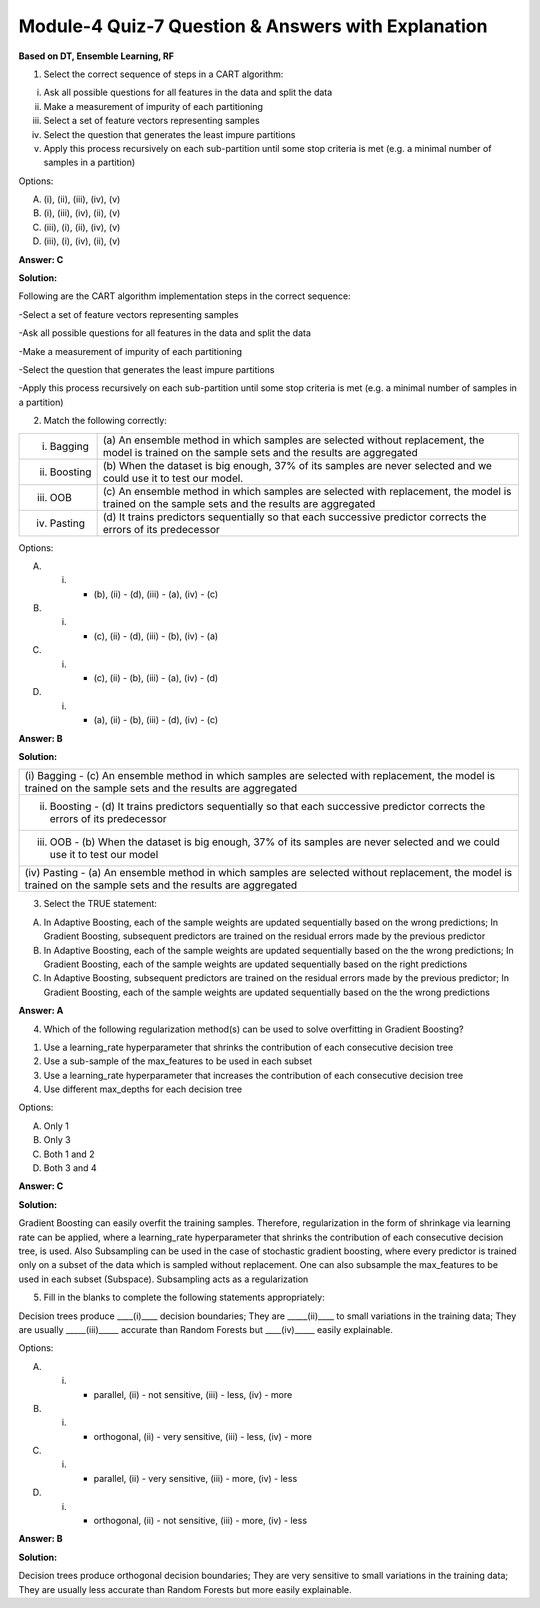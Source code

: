 Module-4 Quiz-7 Question & Answers with Explanation
==================================================

**Based on DT, Ensemble Learning, RF**

1. Select the correct sequence of steps in a CART algorithm:
 
(i)  Ask all possible questions for all features in the data and split the data 
(ii) Make a measurement of impurity of each partitioning 
(iii) Select a set of feature vectors representing samples
(iv) Select the question that generates the least impure partitions
(v) Apply this process recursively on each sub-partition until some stop criteria is met (e.g. a minimal number of samples in a partition)
 
Options: 

A. (i), (ii), (iii), (iv), (v)
B. (i), (iii), (iv), (ii), (v)
C. (iii), (i), (ii), (iv), (v)
D. (iii), (i), (iv), (ii), (v)

**Answer: C**
 
**Solution:**

Following are the CART algorithm implementation steps in the correct sequence:
 
-Select a set of feature vectors representing samples

-Ask all possible questions for all features in the data and split the data 

-Make a measurement of impurity of each partitioning 

-Select the question that generates the least impure partitions

-Apply this process recursively on each sub-partition until some stop criteria is met (e.g. a minimal number of samples in a partition)


 
2. Match the following correctly:
  
+--------------------+----------------------------------------------------------------------------------------------------------------------+
| (i) Bagging        | (a) An ensemble method in which samples are selected without                                                         |
|                    | replacement, the model is trained on the sample sets and the results are aggregated                                  |
+--------------------+----------------------------------------------------------------------------------------------------------------------+
| (ii) Boosting      | (b) When the dataset is big enough, 37% of its samples are never                                                     |
|                    | selected and we could use it to test our model.                                                                      |
+--------------------+----------------------------------------------------------------------------------------------------------------------+
| (iii) OOB          | (c) An ensemble method in which samples are selected with replacement,                                               |
|                    | the model is trained on the sample sets and the results are aggregated                                               |
+--------------------+----------------------------------------------------------------------------------------------------------------------+
| (iv) Pasting       | (d) It trains predictors sequentially so that each successive                                                        |
|                    | predictor corrects the errors of its predecessor                                                                     |
+--------------------+----------------------------------------------------------------------------------------------------------------------+ 
 
Options:
 
A. (i) - (b), (ii) - (d), (iii) - (a), (iv) - (c)
B. (i) - (c), (ii) - (d), (iii) - (b), (iv) - (a)
C. (i) - (c), (ii) - (b), (iii) - (a), (iv) - (d)
D. (i) - (a), (ii) - (b), (iii) - (d), (iv) - (c)
 
**Answer: B**

**Solution:**

+------------------------------------------------------------------------------------------------------------------------------------------+ 
| (i) Bagging - (c) An ensemble method in which samples are selected with replacement, the model is trained on the sample                  |
| sets and the results are aggregated                                                                                                      |
+------------------------------------------------------------------------------------------------------------------------------------------+
| (ii) Boosting - (d) It trains predictors sequentially so that each successive predictor corrects the errors of its predecessor           |
+------------------------------------------------------------------------------------------------------------------------------------------+
| (iii) OOB - (b) When the dataset is big enough, 37% of its samples are never selected and we could use it to test our model              |
+------------------------------------------------------------------------------------------------------------------------------------------+
| (iv) Pasting - (a) An ensemble method in which samples are selected without replacement, the model is trained on the sample sets         |
| and the results are aggregated                                                                                                           |
+------------------------------------------------------------------------------------------------------------------------------------------+

 
3. Select the TRUE statement:
 
A. In Adaptive Boosting, each of the sample weights are updated sequentially based on the wrong predictions; In Gradient Boosting, subsequent predictors are trained on the residual errors made by the previous predictor
B. In Adaptive Boosting, each of the sample weights are updated sequentially based on the the wrong predictions; In Gradient Boosting, each of the sample weights are updated sequentially based on the right  predictions
C. In Adaptive Boosting, subsequent predictors are trained on the residual errors made by the previous predictor; In Gradient Boosting, each of the sample weights are updated sequentially based on the the wrong predictions
 
**Answer: A**

 
4. Which of the following regularization method(s) can be used to solve overfitting in Gradient Boosting?
 
1. Use a learning_rate hyperparameter that shrinks the contribution of each consecutive decision tree 
2. Use a sub-sample of the max_features to be used in each subset
3. Use a learning_rate hyperparameter that increases the contribution of each consecutive decision tree 
4. Use different max_depths for each decision tree
 
Options:
 
A. Only 1
B. Only 3
C. Both 1 and 2
D. Both 3 and 4
 
**Answer: C**

**Solution:**
 
Gradient Boosting can easily overfit the training samples. Therefore, regularization in the form of shrinkage via learning rate can be applied, where a learning_rate hyperparameter that shrinks the contribution of each consecutive decision tree, is used. Also Subsampling can be used in the case of stochastic gradient boosting, where every predictor is trained only on a subset of the data which is sampled without replacement. One can also subsample the max_features to be used in each subset (Subspace). Subsampling acts as a regularization
 
 
5. Fill in the blanks to complete the following statements appropriately:
 
Decision trees produce ____(i)____ decision boundaries; They are _____(ii)____ to small variations in the training data; They are usually _____(iii)_____ accurate than Random Forests but ____(iv)_____ easily explainable.
 
Options:
 
A. (i) - parallel, (ii) - not sensitive, (iii) - less, (iv) - more
B. (i) - orthogonal, (ii) - very sensitive, (iii) - less, (iv) - more
C. (i) - parallel, (ii) - very sensitive, (iii) - more, (iv) - less
D. (i) - orthogonal, (ii) - not sensitive, (iii) - more, (iv) - less
 
**Answer: B**

**Solution:**
 
Decision trees produce orthogonal decision boundaries; They are very sensitive to small variations in the training data; They are usually less accurate than Random Forests but more easily explainable.
